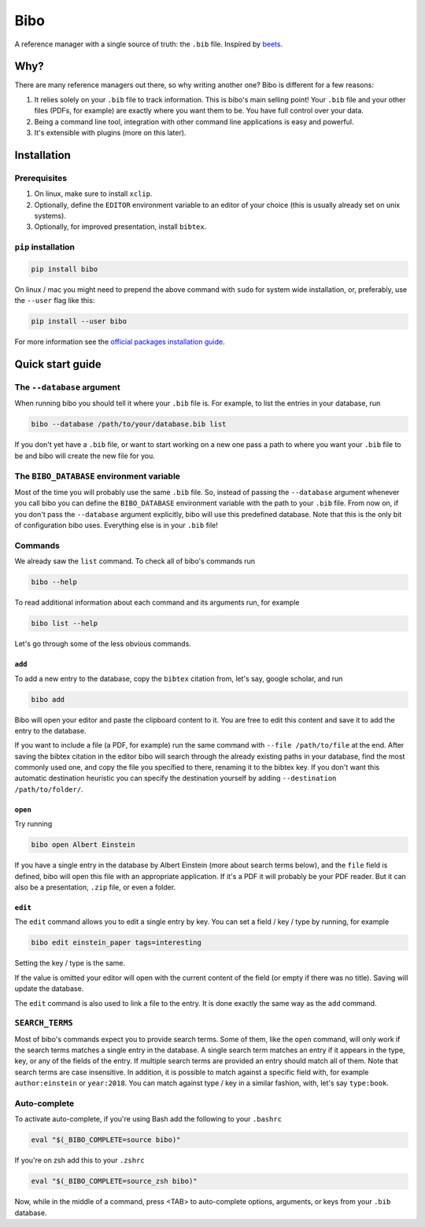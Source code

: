 Bibo
####

.. image:: https://travis-ci.org/Nagasaki45/bibo.svg?branch=master
    :target: https://travis-ci.org/Nagasaki45/bibo

.. image:: https://codecov.io/gh/Nagasaki45/bibo/branch/master/graph/badge.svg
  :target: https://codecov.io/gh/Nagasaki45/bibo


A reference manager with a single source of truth: the ``.bib`` file. Inspired by `beets`_.


Why?
----

There are many reference managers out there, so why writing another one? Bibo is different for a few reasons:

1. It relies solely on your ``.bib`` file to track information. This is bibo's main selling point! Your ``.bib`` file and your other files (PDFs, for example) are exactly where you want them to be. You have full control over your data.
2. Being a command line tool, integration with other command line applications is easy and powerful.
3. It's extensible with plugins (more on this later).


Installation
-------------

Prerequisites
=============

1. On linux, make sure to install ``xclip``.
2. Optionally, define the ``EDITOR`` environment variable to an editor of your choice (this is usually already set on unix systems).
3. Optionally, for improved presentation, install ``bibtex``.


``pip`` installation
====================

.. code-block:: bash

    pip install bibo


On linux / mac you might need to prepend the above command with ``sudo`` for system wide installation, or, preferably, use the ``--user`` flag like this:

.. code-block:: bash

    pip install --user bibo


For more information see the `official packages installation guide`_.


Quick start guide
-----------------


The ``--database`` argument
===========================

When running bibo you should tell it where your ``.bib`` file is. For example, to list the entries in your database, run

.. code-block:: bash

    bibo --database /path/to/your/database.bib list

If you don't yet have a ``.bib`` file, or want to start working on a new one pass a path to where you want your ``.bib`` file to be and bibo will create the new file for you.


The ``BIBO_DATABASE`` environment variable
==========================================

Most of the time you will probably use the same ``.bib`` file. So, instead of passing the ``--database`` argument whenever you call bibo you can define the ``BIBO_DATABASE`` environment variable with the path to your ``.bib`` file. From now on, if you don't pass the ``--database`` argument explicitly, bibo will use this predefined database. Note that this is the only bit of configuration bibo uses. Everything else is in your ``.bib`` file!

Commands
========

We already saw the ``list`` command. To check all of bibo's commands run

.. code-block:: bash

    bibo --help


To read additional information about each command and its arguments run, for example

.. code-block:: bash

    bibo list --help


Let's go through some of the less obvious commands.


``add``
~~~~~~~

To add a new entry to the database, copy the ``bibtex`` citation from, let's say, google scholar, and run

.. code-block:: bash

    bibo add

Bibo will open your editor and paste the clipboard content to it. You are free to edit this content and save it to add the entry to the database.

If you want to include a file (a PDF, for example) run the same command with ``--file /path/to/file`` at the end. After saving the bibtex citation in the editor bibo will search through the already existing paths in your database, find the most commonly used one, and copy the file you specified to there, renaming it to the bibtex key. If you don't want this automatic destination heuristic you can specify the destination yourself by adding ``--destination /path/to/folder/``.


``open``
~~~~~~~~

Try running

.. code-block:: bash

    bibo open Albert Einstein


If you have a single entry in the database by Albert Einstein (more about search terms below), and the ``file`` field is defined, bibo will open this file with an appropriate application. If it's a PDF it will probably be your PDF reader. But it can also be a presentation, ``.zip`` file, or even a folder.


``edit``
~~~~~~~~

The ``edit`` command allows you to edit a single entry by key. You can set a field / key / type by running, for example

.. code-block:: bash

    bibo edit einstein_paper tags=interesting

Setting the key / type is the same.

If the value is omitted your editor will open with the current content of the field (or empty if there was no title). Saving will update the database.

The ``edit`` command is also used to link a file to the entry. It is done exactly the same way as the ``add`` command.


``SEARCH_TERMS``
================

Most of bibo's commands expect you to provide search terms. Some of them, like the ``open`` command, will only work if the search terms matches a single entry in the database. A single search term matches an entry if it appears in the type, key, or any of the fields of the entry. If multiple search terms are provided an entry should match all of them. Note that search terms are case insensitive. In addition, it is possible to match against a specific field with, for example ``author:einstein`` or ``year:2018``. You can match against type / key in a similar fashion, with, let's say ``type:book``.


.. _beets: https://github.com/beetbox/beets
.. _`official packages installation guide`: https://packaging.python.org/tutorials/installing-packages/


Auto-complete
=============

To activate auto-complete, if you're using Bash add the following to your ``.bashrc``

.. code-block:: bash

    eval "$(_BIBO_COMPLETE=source bibo)"

If you're on zsh add this to your ``.zshrc``

.. code-block:: bash

    eval "$(_BIBO_COMPLETE=source_zsh bibo)"

Now, while in the middle of a command, press <TAB> to auto-complete options, arguments, or keys from your ``.bib`` database.
